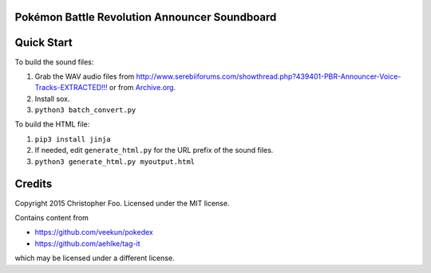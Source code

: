 Pokémon Battle Revolution Announcer Soundboard
==============================================

Quick Start
===========

To build the sound files:

1. Grab the WAV audio files from `<http://www.serebiiforums.com/showthread.php?439401-PBR-Announcer-Voice-Tracks-EXTRACTED!!!>`_ or from `Archive.org <https://archive.org/details/PokemonBattleRevolutionAnnouncerAudio>`_.
2. Install sox.
3. ``python3 batch_convert.py``


To build the HTML file:

1. ``pip3 install jinja``
2. If needed, edit ``generate_html.py`` for the URL prefix of the sound files.
3. ``python3 generate_html.py myoutput.html``


Credits
=======

Copyright 2015 Christopher Foo. Licensed under the MIT license.

Contains content from 

* https://github.com/veekun/pokedex
* https://github.com/aehlke/tag-it

which may be licensed under a different license.
